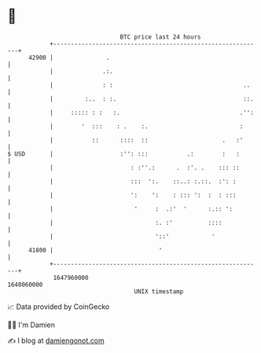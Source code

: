 * 👋

#+begin_example
                                   BTC price last 24 hours                    
               +------------------------------------------------------------+ 
         42900 |               .                                            | 
               |              .:.                                           | 
               |              : :                                     ..    | 
               |         :..  : :.                                    ::.   | 
               |     ::::: : :   :.                                  .'':   | 
               |        '  :::    : .    :.                          :      | 
               |           ::      ::::  ::                     .   :'      | 
   $ USD       |                   :'': :::           .:        :   :       | 
               |                      : :''.:      .  :'. .    ::: ::       | 
               |                      :::  ':.    ::..: :.::.  :': :        | 
               |                      ':    ':    : ::: ':  :  : :::        | 
               |                       '     :  .:'  '      :.:: ':         | 
               |                             :. :'          ::::            | 
               |                             '::'            '              | 
         41800 |                              '                             | 
               +------------------------------------------------------------+ 
                1647960000                                        1648060000  
                                       UNIX timestamp                         
#+end_example
📈 Data provided by CoinGecko

🧑‍💻 I'm Damien

✍️ I blog at [[https://www.damiengonot.com][damiengonot.com]]

